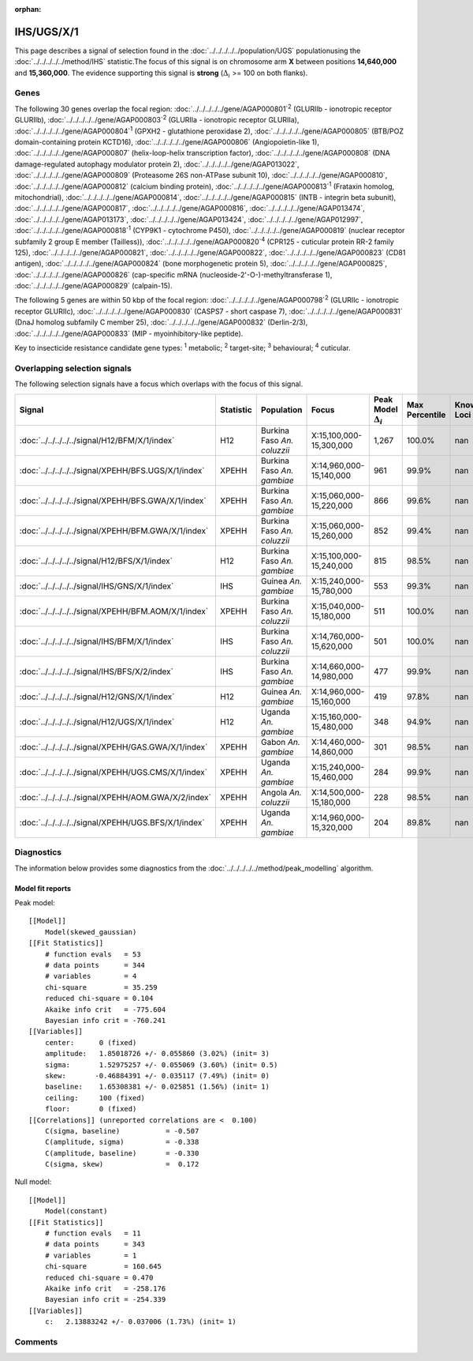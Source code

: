 :orphan:




IHS/UGS/X/1
===========

This page describes a signal of selection found in the
:doc:`../../../../../population/UGS` populationusing the :doc:`../../../../../method/IHS` statistic.The focus of this signal is on chromosome arm
**X** between positions **14,640,000** and
**15,360,000**.
The evidence supporting this signal is
**strong** (:math:`\Delta_{i}` >= 100 on both flanks).





.. raw:: html
    :file: peak_location.html

.. raw:: html

    <div class='bokeh-figure figure'><p class='caption'>
    <strong>Signal location</strong>. Blue markers show the values of the selection statistic.
    The dashed black line shows the fitted peak model. The shaded red area shows the focus of the
    selection signal. The shaded blue area shows the genomic region in linkage with the
    selection event. Use the mouse wheel or the controls at the top right of the plot to zoom
    in, and hover over genes to see gene names and descriptions.
    </p></div>

Genes
-----


The following 30 genes overlap the focal region: :doc:`../../../../../gene/AGAP000801`:sup:`2` (GLURIIb - ionotropic receptor GLURIIb),  :doc:`../../../../../gene/AGAP000803`:sup:`2` (GLURIIa - ionotropic receptor GLURIIa),  :doc:`../../../../../gene/AGAP000804`:sup:`1` (GPXH2 - glutathione peroxidase 2),  :doc:`../../../../../gene/AGAP000805` (BTB/POZ domain-containing protein KCTD16),  :doc:`../../../../../gene/AGAP000806` (Angiopoietin-like 1),  :doc:`../../../../../gene/AGAP000807` (helix-loop-helix transcription factor),  :doc:`../../../../../gene/AGAP000808` (DNA damage-regulated autophagy modulator protein 2),  :doc:`../../../../../gene/AGAP013022`,  :doc:`../../../../../gene/AGAP000809` (Proteasome 26S non-ATPase subunit 10),  :doc:`../../../../../gene/AGAP000810`,  :doc:`../../../../../gene/AGAP000812` (calcium binding protein),  :doc:`../../../../../gene/AGAP000813`:sup:`1` (Frataxin homolog, mitochondrial),  :doc:`../../../../../gene/AGAP000814`,  :doc:`../../../../../gene/AGAP000815` (INTB - integrin beta subunit),  :doc:`../../../../../gene/AGAP000817`,  :doc:`../../../../../gene/AGAP000816`,  :doc:`../../../../../gene/AGAP013474`,  :doc:`../../../../../gene/AGAP013173`,  :doc:`../../../../../gene/AGAP013424`,  :doc:`../../../../../gene/AGAP012997`,  :doc:`../../../../../gene/AGAP000818`:sup:`1` (CYP9K1 - cytochrome P450),  :doc:`../../../../../gene/AGAP000819` (nuclear receptor subfamily 2 group E member (Tailless)),  :doc:`../../../../../gene/AGAP000820`:sup:`4` (CPR125 - cuticular protein RR-2 family 125),  :doc:`../../../../../gene/AGAP000821`,  :doc:`../../../../../gene/AGAP000822`,  :doc:`../../../../../gene/AGAP000823` (CD81 antigen),  :doc:`../../../../../gene/AGAP000824` (bone morphogenetic protein 5),  :doc:`../../../../../gene/AGAP000825`,  :doc:`../../../../../gene/AGAP000826` (cap-specific mRNA (nucleoside-2'-O-)-methyltransferase 1),  :doc:`../../../../../gene/AGAP000829` (calpain-15).



The following 5 genes are within 50 kbp of the focal
region: :doc:`../../../../../gene/AGAP000798`:sup:`2` (GLURIIc - ionotropic receptor GLURIIc),  :doc:`../../../../../gene/AGAP000830` (CASPS7 - short caspase 7),  :doc:`../../../../../gene/AGAP000831` (DnaJ homolog subfamily C member 25),  :doc:`../../../../../gene/AGAP000832` (Derlin-2/3),  :doc:`../../../../../gene/AGAP000833` (MIP - myoinhibitory-like peptide).


Key to insecticide resistance candidate gene types: :sup:`1` metabolic;
:sup:`2` target-site; :sup:`3` behavioural; :sup:`4` cuticular.

Overlapping selection signals
-----------------------------

The following selection signals have a focus which overlaps with the
focus of this signal.

.. cssclass:: table-hover
.. list-table::
    :widths: auto
    :header-rows: 1

    * - Signal
      - Statistic
      - Population
      - Focus
      - Peak Model :math:`\Delta_{i}`
      - Max Percentile
      - Known Loci
    * - :doc:`../../../../../signal/H12/BFM/X/1/index`
      - H12
      - Burkina Faso *An. coluzzii*
      - X:15,100,000-15,300,000
      - 1,267
      - 100.0%
      - nan
    * - :doc:`../../../../../signal/XPEHH/BFS.UGS/X/1/index`
      - XPEHH
      - Burkina Faso *An. gambiae*
      - X:14,960,000-15,140,000
      - 961
      - 99.9%
      - nan
    * - :doc:`../../../../../signal/XPEHH/BFS.GWA/X/1/index`
      - XPEHH
      - Burkina Faso *An. gambiae*
      - X:15,060,000-15,220,000
      - 866
      - 99.6%
      - nan
    * - :doc:`../../../../../signal/XPEHH/BFM.GWA/X/1/index`
      - XPEHH
      - Burkina Faso *An. coluzzii*
      - X:15,060,000-15,260,000
      - 852
      - 99.4%
      - nan
    * - :doc:`../../../../../signal/H12/BFS/X/1/index`
      - H12
      - Burkina Faso *An. gambiae*
      - X:15,100,000-15,240,000
      - 815
      - 98.5%
      - nan
    * - :doc:`../../../../../signal/IHS/GNS/X/1/index`
      - IHS
      - Guinea *An. gambiae*
      - X:15,240,000-15,780,000
      - 553
      - 99.3%
      - nan
    * - :doc:`../../../../../signal/XPEHH/BFM.AOM/X/1/index`
      - XPEHH
      - Burkina Faso *An. coluzzii*
      - X:15,040,000-15,180,000
      - 511
      - 100.0%
      - nan
    * - :doc:`../../../../../signal/IHS/BFM/X/1/index`
      - IHS
      - Burkina Faso *An. coluzzii*
      - X:14,760,000-15,620,000
      - 501
      - 100.0%
      - nan
    * - :doc:`../../../../../signal/IHS/BFS/X/2/index`
      - IHS
      - Burkina Faso *An. gambiae*
      - X:14,660,000-14,980,000
      - 477
      - 99.9%
      - nan
    * - :doc:`../../../../../signal/H12/GNS/X/1/index`
      - H12
      - Guinea *An. gambiae*
      - X:14,960,000-15,160,000
      - 419
      - 97.8%
      - nan
    * - :doc:`../../../../../signal/H12/UGS/X/1/index`
      - H12
      - Uganda *An. gambiae*
      - X:15,160,000-15,480,000
      - 348
      - 94.9%
      - nan
    * - :doc:`../../../../../signal/XPEHH/GAS.GWA/X/1/index`
      - XPEHH
      - Gabon *An. gambiae*
      - X:14,460,000-14,860,000
      - 301
      - 98.5%
      - nan
    * - :doc:`../../../../../signal/XPEHH/UGS.CMS/X/1/index`
      - XPEHH
      - Uganda *An. gambiae*
      - X:15,240,000-15,460,000
      - 284
      - 99.9%
      - nan
    * - :doc:`../../../../../signal/XPEHH/AOM.GWA/X/2/index`
      - XPEHH
      - Angola *An. coluzzii*
      - X:14,500,000-15,180,000
      - 228
      - 98.5%
      - nan
    * - :doc:`../../../../../signal/XPEHH/UGS.BFS/X/1/index`
      - XPEHH
      - Uganda *An. gambiae*
      - X:14,960,000-15,320,000
      - 204
      - 89.8%
      - nan
    




Diagnostics
-----------

The information below provides some diagnostics from the
:doc:`../../../../../method/peak_modelling` algorithm.

.. raw:: html

    <div class="figure">
    <img src="../../../../../_static/data/signal/IHS/UGS/X/1/peak_finding.png"/>
    <p class="caption"><strong>Selection signal in context</strong>. @@TODO</p>
    </div>

.. raw:: html

    <div class="figure">
    <img src="../../../../../_static/data/signal/IHS/UGS/X/1/peak_targetting.png"/>
    <p class="caption"><strong>Peak targetting</strong>. @@TODO</p>
    </div>

.. raw:: html

    <div class="figure">
    <img src="../../../../../_static/data/signal/IHS/UGS/X/1/peak_fit.png"/>
    <p class="caption"><strong>Peak fitting diagnostics</strong>. @@TODO</p>
    </div>

Model fit reports
~~~~~~~~~~~~~~~~~

Peak model::

    [[Model]]
        Model(skewed_gaussian)
    [[Fit Statistics]]
        # function evals   = 53
        # data points      = 344
        # variables        = 4
        chi-square         = 35.259
        reduced chi-square = 0.104
        Akaike info crit   = -775.604
        Bayesian info crit = -760.241
    [[Variables]]
        center:      0 (fixed)
        amplitude:   1.85018726 +/- 0.055860 (3.02%) (init= 3)
        sigma:       1.52975257 +/- 0.055069 (3.60%) (init= 0.5)
        skew:       -0.46884391 +/- 0.035117 (7.49%) (init= 0)
        baseline:    1.65308381 +/- 0.025851 (1.56%) (init= 1)
        ceiling:     100 (fixed)
        floor:       0 (fixed)
    [[Correlations]] (unreported correlations are <  0.100)
        C(sigma, baseline)           = -0.507 
        C(amplitude, sigma)          = -0.338 
        C(amplitude, baseline)       = -0.330 
        C(sigma, skew)               =  0.172 


Null model::

    [[Model]]
        Model(constant)
    [[Fit Statistics]]
        # function evals   = 11
        # data points      = 343
        # variables        = 1
        chi-square         = 160.645
        reduced chi-square = 0.470
        Akaike info crit   = -258.176
        Bayesian info crit = -254.339
    [[Variables]]
        c:   2.13883242 +/- 0.037006 (1.73%) (init= 1)



Comments
--------


.. raw:: html

    <div id="disqus_thread"></div>
    <script>
    
    (function() { // DON'T EDIT BELOW THIS LINE
    var d = document, s = d.createElement('script');
    s.src = 'https://agam-selection-atlas.disqus.com/embed.js';
    s.setAttribute('data-timestamp', +new Date());
    (d.head || d.body).appendChild(s);
    })();
    </script>
    <noscript>Please enable JavaScript to view the <a href="https://disqus.com/?ref_noscript">comments.</a></noscript>


